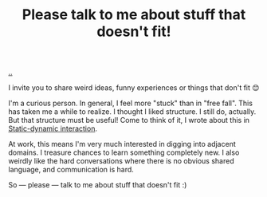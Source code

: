 :PROPERTIES:
:ID: c4ddc0a1-bcc6-418d-bddb-db05968d84a2
:END:
#+TITLE: Please talk to me about stuff that doesn't fit!

[[file:..][..]]

I invite you to share weird ideas, funny experiences or things that don't fit 😊

I'm a curious person.
In general, I feel more "stuck" than in "free fall".
This has taken me a while to realize.
I thought I liked structure.
I still do, actually.
But that structure must be useful!
Come to think of it, I wrote about this in [[id:c62978a1-8081-4d44-9af4-93327f387085][Static-dynamic interaction]].

At work, this means I'm very much interested in digging into adjacent domains.
I treasure chances to learn something completely new.
I also weirdly like the hard conversations where there is no obvious shared language, and communication is hard.

So --- please --- talk to me about stuff that doesn't fit :)

